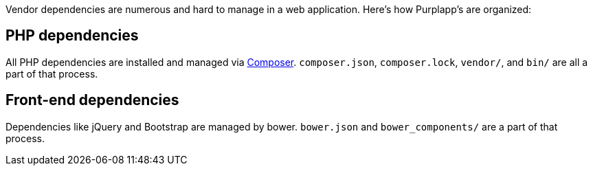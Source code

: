 Vendor dependencies are numerous and hard to manage in a web application.
Here's how Purplapp's are organized:

PHP dependencies
----------------
All PHP dependencies are installed and managed via
https://getcomposer.org[Composer]. `composer.json`, `composer.lock`, `vendor/`,
and `bin/` are all a part of that process.

Front-end dependencies
----------------------
Dependencies like jQuery and Bootstrap are managed by bower. `bower.json` and
`bower_components/` are a part of that process.
